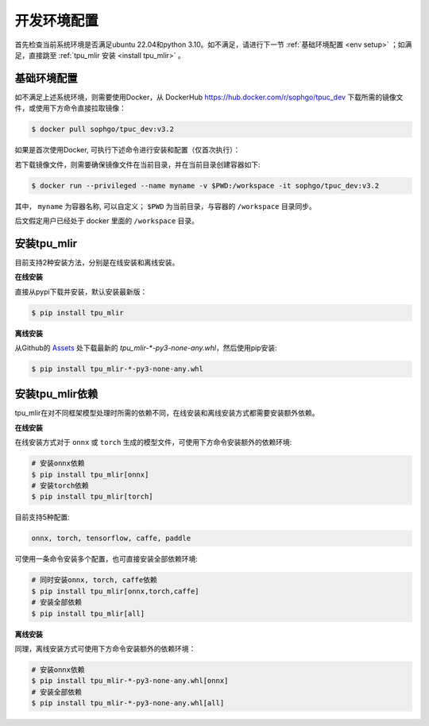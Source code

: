 开发环境配置
============
首先检查当前系统环境是否满足ubuntu 22.04和python 3.10。如不满足，请进行下一节 :ref:`基础环境配置 <env setup>` ；如满足，直接跳至 :ref:`tpu_mlir 安装 <install tpu_mlir>` 。

.. _env setup:

基础环境配置
------------------
如不满足上述系统环境，则需要使用Docker，从 DockerHub https://hub.docker.com/r/sophgo/tpuc_dev 下载所需的镜像文件，或使用下方命令直接拉取镜像：


.. code-block:: shell

   $ docker pull sophgo/tpuc_dev:v3.2


如果是首次使用Docker, 可执行下述命令进行安装和配置（仅首次执行）：


.. _docker configuration:

.. code-block:: shell
   :linenos:

   $ sudo apt install docker.io
   $ sudo systemctl start docker
   $ sudo systemctl enable docker
   $ sudo groupadd docker
   $ sudo usermod -aG docker $USER
   $ newgrp docker


.. _docker container_setup:

若下载镜像文件，则需要确保镜像文件在当前目录，并在当前目录创建容器如下:

.. code-block:: shell

  $ docker run --privileged --name myname -v $PWD:/workspace -it sophgo/tpuc_dev:v3.2

其中， ``myname`` 为容器名称, 可以自定义； ``$PWD`` 为当前目录，与容器的 ``/workspace`` 目录同步。

后文假定用户已经处于 docker 里面的 ``/workspace`` 目录。


.. _install tpu_mlir:

安装tpu_mlir
------------------

目前支持2种安装方法，分别是在线安装和离线安装。

**在线安装**

直接从pypi下载并安装，默认安装最新版：

.. code-block:: shell

   $ pip install tpu_mlir

**离线安装**

从Github的 `Assets <https://github.com/sophgo/tpu-mlir/releases/>`_ 处下载最新的 `tpu_mlir-*-py3-none-any.whl`，然后使用pip安装:


.. code-block:: shell

   $ pip install tpu_mlir-*-py3-none-any.whl


安装tpu_mlir依赖
------------------

tpu_mlir在对不同框架模型处理时所需的依赖不同，在线安装和离线安装方式都需要安装额外依赖。

**在线安装**

在线安装方式对于 ``onnx`` 或 ``torch`` 生成的模型文件，可使用下方命令安装额外的依赖环境:

.. code-block:: shell

   # 安装onnx依赖
   $ pip install tpu_mlir[onnx]
   # 安装torch依赖
   $ pip install tpu_mlir[torch]

目前支持5种配置:

.. code-block:: shell

   onnx, torch, tensorflow, caffe, paddle

可使用一条命令安装多个配置，也可直接安装全部依赖环境:

.. code-block:: shell

   # 同时安装onnx, torch, caffe依赖
   $ pip install tpu_mlir[onnx,torch,caffe]
   # 安装全部依赖
   $ pip install tpu_mlir[all]

**离线安装**

同理，离线安装方式可使用下方命令安装额外的依赖环境：

.. code-block:: shell

   # 安装onnx依赖
   $ pip install tpu_mlir-*-py3-none-any.whl[onnx]
   # 安装全部依赖
   $ pip install tpu_mlir-*-py3-none-any.whl[all]

